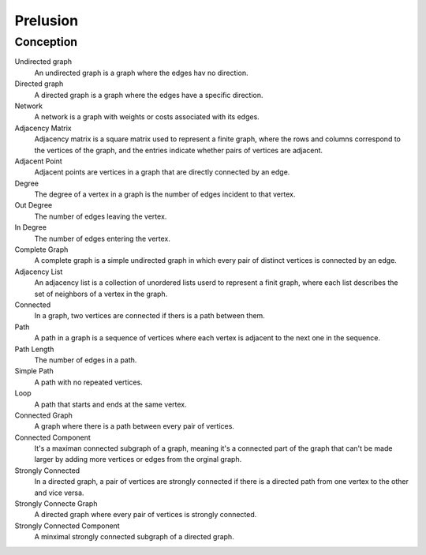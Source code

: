 Prelusion
=========

Conception
----------

Undirected graph
    An undirected graph is a graph where the edges hav no direction.

Directed graph
    A directed graph is a graph where the edges have a specific direction.

Network
    A network is a graph with weights or costs associated with its edges.

Adjacency Matrix
    Adjacency matrix is a square matrix used to represent a finite graph, where
    the rows and columns correspond to the vertices of the graph, and the
    entries indicate whether pairs of vertices are adjacent.

Adjacent Point
    Adjacent points are vertices in a graph that are directly connected by an 
    edge.

Degree
    The degree of a vertex in a graph is the number of edges incident to that
    vertex.

Out Degree
    The number of edges leaving the vertex.

In Degree
    The number of edges entering the vertex.

Complete Graph
    A complete graph is a simple undirected graph in which every pair of 
    distinct vertices is connected by an edge.

Adjacency List
    An adjacency list is a collection of unordered lists userd to represent a 
    finit graph, where each list describes the set of neighbors of a vertex in
    the graph.

Connected
    In a graph, two vertices are connected if thers is a path between them.

Path
    A path in a graph is a sequence of vertices where each vertex is adjacent
    to the next one in the sequence.

Path Length
    The number of edges in a path.

Simple Path
    A path with no repeated vertices.

Loop
    A path that starts and ends at the same vertex.

Connected Graph
    A graph where there is a path between every pair of vertices.

Connected Component
    It's a maximan connected subgraph of a graph, meaning it's a connected part
    of the graph that can't be made larger by adding more vertices or edges from
    the orginal graph.

Strongly Connected
    In a directed graph, a pair of vertices are strongly connected if there is a
    directed path from one vertex to the other and vice versa.

Strongly Connecte Graph
    A directed graph where every pair of vertices is strongly connected.

Strongly Connected Component
    A minximal strongly connected subgraph of a directed graph.